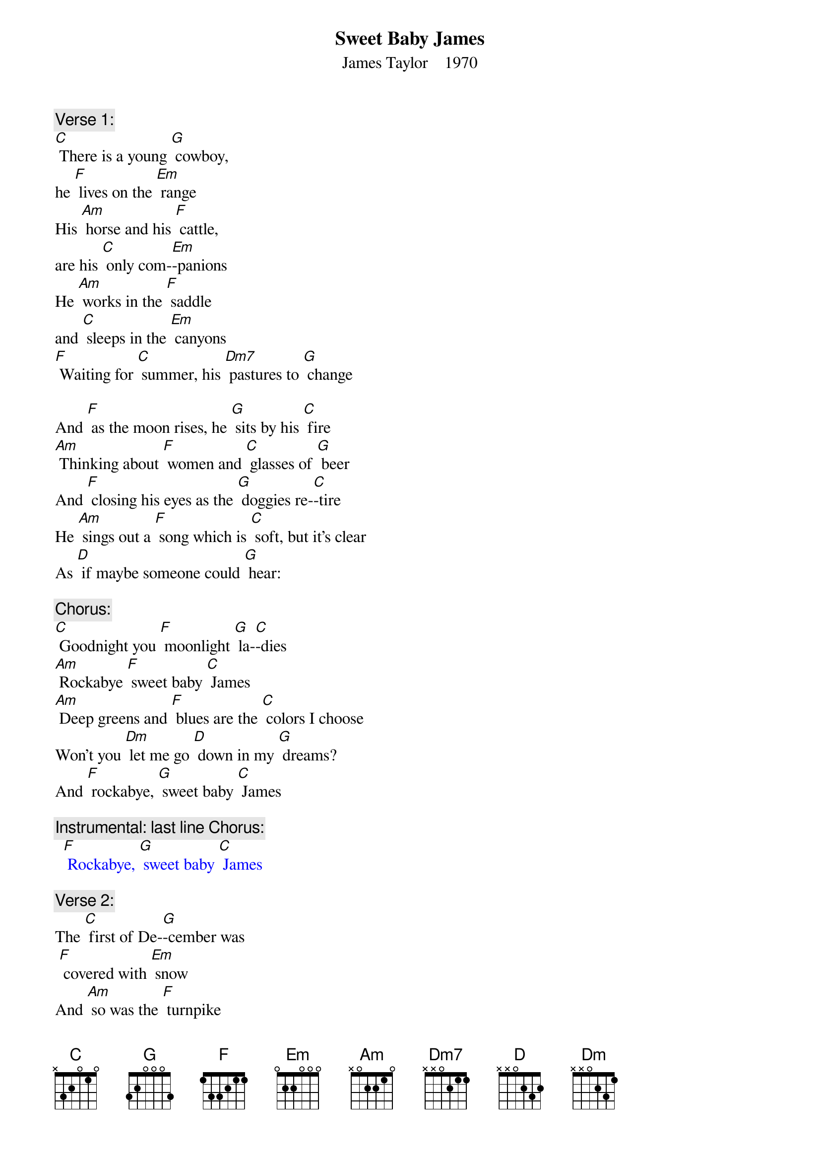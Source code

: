 {t: Sweet Baby James}
{st: James Taylor    1970}

{c: Verse 1:}
[C] There is a young [G] cowboy,
he [F] lives on the [Em] range
His [Am] horse and his [F] cattle,
are his [C] only com-[Em]-panions
He [Am] works in the [F] saddle
and [C] sleeps in the [Em] canyons
[F] Waiting for [C] summer, his [Dm7] pastures to [G] change

And [F] as the moon rises, he [G] sits by his [C] fire
[Am] Thinking about [F] women and [C] glasses of [G] beer
And [F] closing his eyes as the [G] doggies re-[C]-tire
He [Am] sings out a [F] song which is [C] soft, but it's clear
As [D] if maybe someone could [G] hear:

{c: Chorus:}
[C] Goodnight you [F] moonlight [G] la-[C]-dies
[Am] Rockabye [F] sweet baby [C] James
[Am] Deep greens and [F] blues are the [C] colors I choose
Won't you [Dm] let me go [D] down in my [G] dreams?
And [F] rockabye, [G] sweet baby [C] James

{c: Instrumental: last line Chorus:}
{textcolour: blue}
  [F] Rockabye, [G] sweet baby [C] James
{textcolour}

{c: Verse 2:}
The [C] first of De-[G]-cember was
 [F] covered with [Em] snow
And [Am] so was the [F] turnpike
from [C] Stockbridge to [Em] Boston
The [Am] Berkshires seemed [F] dream-like
on ac-[C]-count of that [Em] frosting
With [F] ten miles [C] behind me,
and [Dm7] ten thousand [G] more to go

There's a [F] song that they sing
when they [G] take to the [C] highway
A [Am] song that they [F] sing
when they [C] take to the [G] sea
A [F] song that they sing of their [G] home in the [C] sky
Maybe [Am] you can be-[F]-lieve it if it [C] helps you to sleep
But [D] singing works just fine for [G] me

{c: Chorus:}
[C] Goodnight you [F] moonlight [G] la-[C]-dies
[Am] Rockabye [F] sweet baby [C] James
[Am] Deep greens and [F] blues are the [C] colors I choose
Won't you [Dm] let me go [D] down in my [G] dreams?
And [F] rockabye, [G] sweet baby [C] James

{c: Instrumental: last line Chorus:}
{textcolour: blue}
  [F] Rockabye, [G] sweet baby [C] James
{textcolour}

